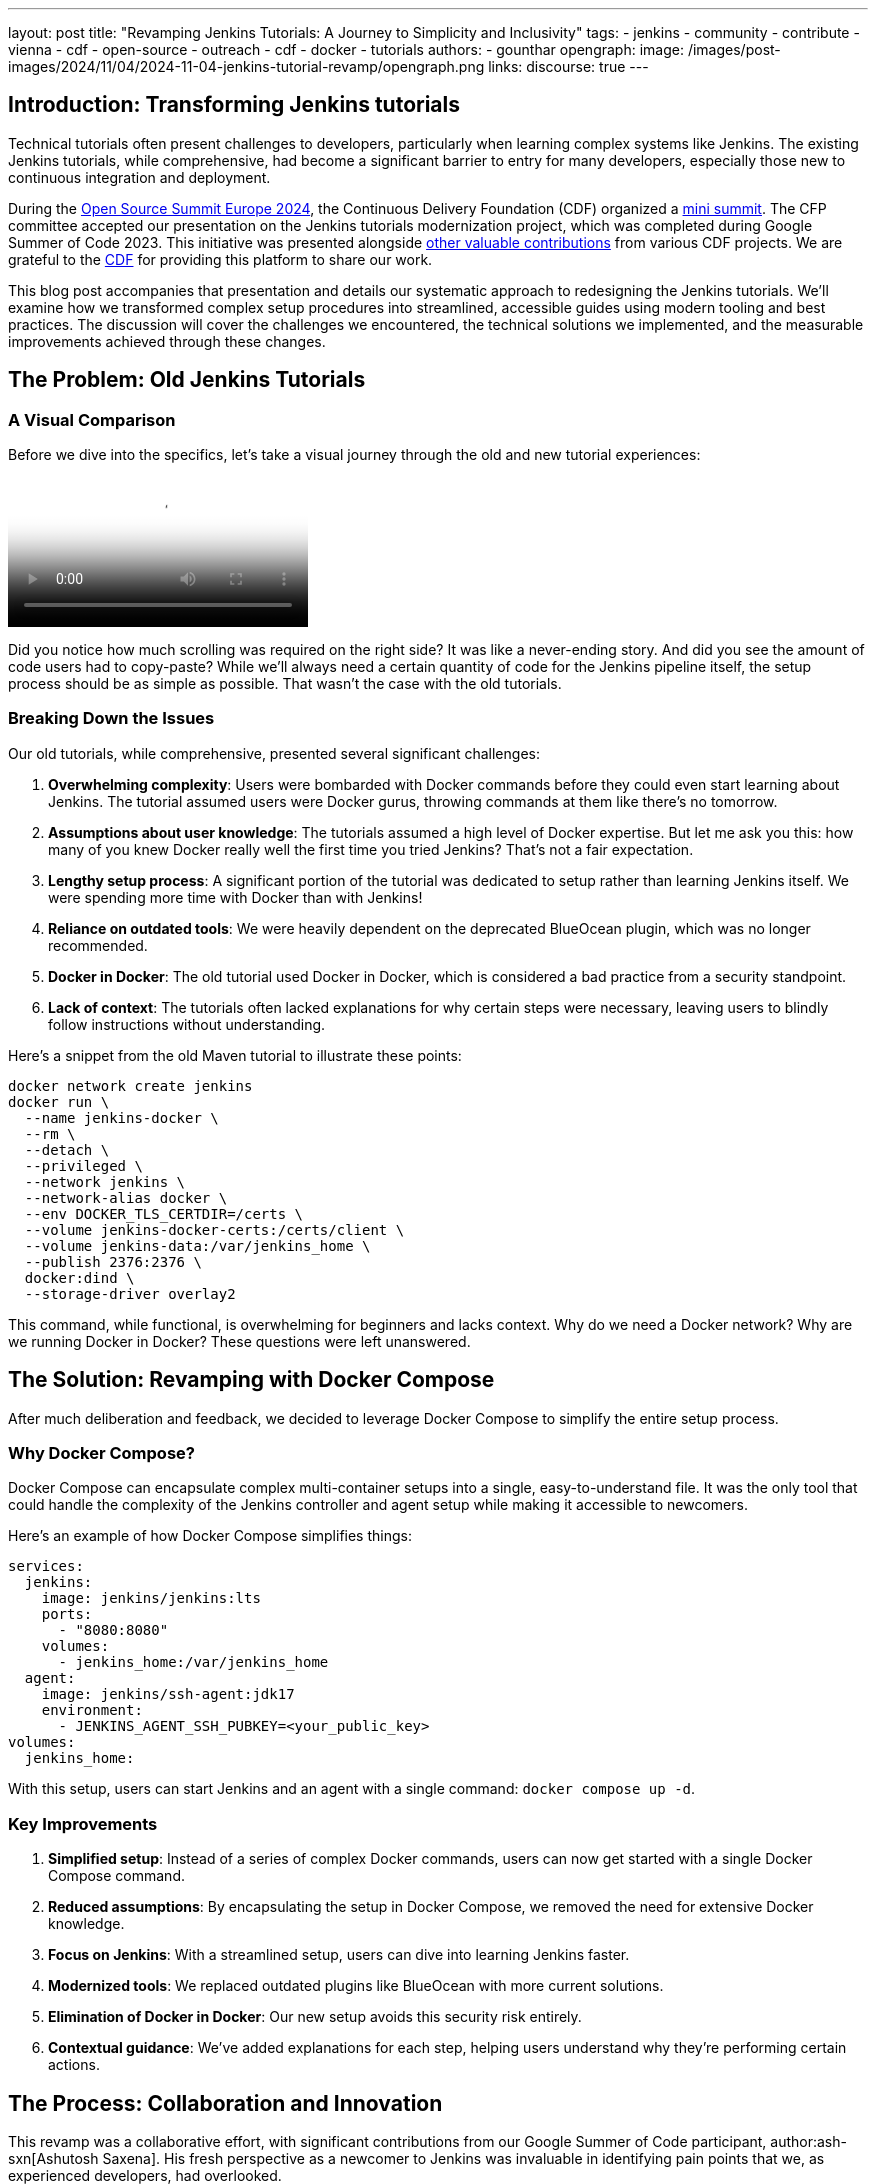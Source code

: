 ---
layout: post
title: "Revamping Jenkins Tutorials: A Journey to Simplicity and Inclusivity"
tags:
- jenkins
- community
- contribute
- vienna
- cdf
- open-source
- outreach
- cdf
- docker
- tutorials
authors:
- gounthar
opengraph:
  image: /images/post-images/2024/11/04/2024-11-04-jenkins-tutorial-revamp/opengraph.png
links:
discourse: true
---

== Introduction: Transforming Jenkins tutorials

Technical tutorials often present challenges to developers, particularly when learning complex systems like Jenkins.
The existing Jenkins tutorials, while comprehensive, had become a significant barrier to entry for many developers, especially those new to continuous integration and deployment.

During the link:https://events.linuxfoundation.org/archive/2024/open-source-summit-europe/[Open Source Summit Europe 2024], the Continuous Delivery Foundation (CDF) organized a link:https://cd.foundation/cd-mini-summit-vienna/[mini summit].
The CFP committee accepted our presentation on the Jenkins tutorials modernization project, which was completed during Google Summer of Code 2023.
This initiative was presented alongside link:https://cd.foundation/cd-mini-summit-vienna/program/[other valuable contributions] from various CDF projects.
We are grateful to the link:https://cd.foundation[CDF] for providing this platform to share our work.

This blog post accompanies that presentation and details our systematic approach to redesigning the Jenkins tutorials.
We'll examine how we transformed complex setup procedures into streamlined, accessible guides using modern tooling and best practices.
The discussion will cover the challenges we encountered, the technical solutions we implemented, and the measurable improvements achieved through these changes.

== The Problem: Old Jenkins Tutorials

=== A Visual Comparison

Before we dive into the specifics, let's take a visual journey through the old and new tutorial experiences:

video::https://youtu.be/jVOpNnOXr_s[Jenkins Tutorial Comparison]

Did you notice how much scrolling was required on the right side?
It was like a never-ending story.
And did you see the amount of code users had to copy-paste?
While we'll always need a certain quantity of code for the Jenkins pipeline itself, the setup process should be as simple as possible.
That wasn't the case with the old tutorials.

=== Breaking Down the Issues

Our old tutorials, while comprehensive, presented several significant challenges:

1. *Overwhelming complexity*: Users were bombarded with Docker commands before they could even start learning about Jenkins.
The tutorial assumed users were Docker gurus, throwing commands at them like there's no tomorrow.

2. *Assumptions about user knowledge*: The tutorials assumed a high level of Docker expertise.
But let me ask you this: how many of you knew Docker really well the first time you tried Jenkins?
That's not a fair expectation.

3. *Lengthy setup process*: A significant portion of the tutorial was dedicated to setup rather than learning Jenkins itself.
We were spending more time with Docker than with Jenkins!

4. *Reliance on outdated tools*: We were heavily dependent on the deprecated BlueOcean plugin, which was no longer recommended.

5. *Docker in Docker*: The old tutorial used Docker in Docker, which is considered a bad practice from a security standpoint.

6. *Lack of context*: The tutorials often lacked explanations for why certain steps were necessary, leaving users to blindly follow instructions without understanding.

Here's a snippet from the old Maven tutorial to illustrate these points:

[source,bash]
----
docker network create jenkins
docker run \
  --name jenkins-docker \
  --rm \
  --detach \
  --privileged \
  --network jenkins \
  --network-alias docker \
  --env DOCKER_TLS_CERTDIR=/certs \
  --volume jenkins-docker-certs:/certs/client \
  --volume jenkins-data:/var/jenkins_home \
  --publish 2376:2376 \
  docker:dind \
  --storage-driver overlay2
----

This command, while functional, is overwhelming for beginners and lacks context.
Why do we need a Docker network?
Why are we running Docker in Docker?
These questions were left unanswered.

== The Solution: Revamping with Docker Compose

After much deliberation and feedback, we decided to leverage Docker Compose to simplify the entire setup process. 

=== Why Docker Compose?

Docker Compose can encapsulate complex multi-container setups into a single, easy-to-understand file.
It was the only tool that could handle the complexity of the Jenkins controller and agent setup while making it accessible to newcomers.

Here's an example of how Docker Compose simplifies things:

[source,yaml]
----
services:
  jenkins:
    image: jenkins/jenkins:lts
    ports:
      - "8080:8080"
    volumes:
      - jenkins_home:/var/jenkins_home
  agent:
    image: jenkins/ssh-agent:jdk17
    environment:
      - JENKINS_AGENT_SSH_PUBKEY=<your_public_key>
volumes:
  jenkins_home:
----

With this setup, users can start Jenkins and an agent with a single command: `docker compose up -d`.

=== Key Improvements

1. *Simplified setup*: Instead of a series of complex Docker commands, users can now get started with a single Docker Compose command.

2. *Reduced assumptions*: By encapsulating the setup in Docker Compose, we removed the need for extensive Docker knowledge.

3. *Focus on Jenkins*: With a streamlined setup, users can dive into learning Jenkins faster.

4. *Modernized tools*: We replaced outdated plugins like BlueOcean with more current solutions.

5. *Elimination of Docker in Docker*: Our new setup avoids this security risk entirely.

6. *Contextual guidance*: We've added explanations for each step, helping users understand why they're performing certain actions.

== The Process: Collaboration and Innovation

This revamp was a collaborative effort, with significant contributions from our Google Summer of Code participant, author:ash-sxn[Ashutosh Saxena].
His fresh perspective as a newcomer to Jenkins was invaluable in identifying pain points that we, as experienced developers, had overlooked.

=== Key Innovations

1. *Multi-architecture support*: We ensured our Docker images work on both `x86_64` and `ARM64` architectures.
This was a significant challenge that Ashutosh tackled using Docker's `buildx` tool.

2. *GitPod integration*: We made Jenkins accessible directly from the browser, reducing hardware barriers to entry.
This was particularly important for users with less powerful machines or those in environments with limited resources.

3. *Docker Compose profiles*: We introduced profiles for different languages and technologies, making it easy to switch between setups.
For example, users can start a Maven-specific setup with `docker compose --profile maven up -d`.

4. *Automated updates*: We implemented automation to keep our Docker images up-to-date, using tools like Dependabot and UpdateCLI.

== The Result: A More Inclusive Jenkins

The outcome of our efforts is a Jenkins experience that's more inclusive than ever.
Let's break down the key improvements:

=== 1. Simplified Setup

Users can now get Jenkins running with a single command. Here's how straightforward it is:

1. Clone the repository: `git clone https://github.com/jenkins-docs/quickstart-tutorials.git`
2. Navigate to the directory: `cd quickstart-tutorials`
3. Start Jenkins: `docker compose --profile <tutorial_name> up -d`

That's it! No more complex Docker commands or manual configuration.

=== 2. Browser-based Access with GitPod

Thanks to GitPod integration, Jenkins is now just a click away, even on less powerful devices.
This cloud-based approach brings several key advantages for accessibility and ease of use:

. _*One-Click Setup*_: The repository's `README` contains a link:https://gitpod.io/#https://github.com/jenkins-docs/quickstart-tutorials[GitPod link] that launches Jenkins instantly.
With the GitPod Chrome extension installed, you'll see a prominent green button that makes the process even smoother.
. _*Resource-Friendly*_: GitPod provides 50 hours of free monthly usage, making Jenkins accessible to users regardless of their local hardware capabilities.
. _*Bandwidth Optimization*_: Since GitPod handles the heavy lifting of downloading Docker images, users can get started quickly even with limited internet connectivity - whether they're working from a train, a remote location, or a region with restricted bandwidth.
. _*Familiar Development Environment*_: Users get instant access to a Visual Studio Code-like IDE and terminal, complete with clear instructions for their chosen tutorial.

Here's a quick demonstration of the GitPod integration in action:

video::https://youtu.be/WsH7yL5chow[Launching Jenkins on GitPod]

As you can see, users have some instructions, and a command to copy-paste in the terminal.

After pasting the command in the terminal, the setup process begins automatically.
Docker images are pulled efficiently through GitPod's infrastructure, preserving your local bandwidth.
The Jenkins controller and agent containers are launched, and a browser tab automatically opens to display the Jenkins interface.
The entire process takes less than a minute - a significant improvement over traditional setup methods.
Since we've streamlined the authentication process, you can log in immediately using the credentials admin/admin and begin your Jenkins journey.

video::https://youtu.be/oEcreaxR6MQ[Launching Jenkins' Maven tutorial on GitPod]

Expanding the window reveals the full Jenkins interface.
Upon logging in with the tutorial credentials (`admin`/`admin`), you'll immediately notice several key features: a pre-configured job and an active agent visible in the left sidebar.
This job, while simple, serves an important purpose—it demonstrates that both your Jenkins controller is operational and the agent is properly connected.
Navigating to "_`Manage Jenkins`_" shows that all plugins are current, eliminating any need for initial administrative setup.
The bottom right corner displays the current Jenkins LTS version (`2.462.2` at the time of recording), confirming you're working with the latest stable release.
This streamlined environment allows users to focus entirely on learning Jenkins, without getting caught up in configuration details.
The entire setup process, from start to finish, takes less than two minutes and requires no local installation—perfectly aligned with our goal of making Jenkins more accessible to everyone.

video::https://youtu.be/pEaWpCm1xLU[GitPod Jenkins login and discovery]

The GitPod terminal output illustrates another key innovation: our implementation of Docker Compose profiles for various programming languages and technologies.
This feature exemplifies our commitment to simplicity—switching between different technology stacks, whether Maven, Python, or Node.js, requires only a single command: `docker compose --profile maven up -d`.
The system handles all the complexity behind the scenes, delivering a seamless experience that lets developers focus on learning Jenkins rather than wrestling with configuration.

This streamlined approach reflects our broader commitment to inclusivity.
Through multi-architecture support and browser-based accessibility via GitPod, we've created an environment where developers of all experience levels and technical resources can engage with Jenkins effectively.

=== 3. Flexible Configurations

Docker Compose profiles allow easy switching between different tech stacks. Whether you're working with Maven, Python, or Node.js, you can start the appropriate environment with a simple profile switch.

=== 4. Up-to-date and Secure

By eliminating Docker in Docker and implementing automated updates, we've made the tutorials more secure and easier to maintain.

== The Impact: Before and After

The impact of these changes has been significant and far-reaching:

1. *Increased adoption*: Our Docker images have been downloaded over 26,000 times since launch. We've seen multiple forks of the project, with people using it to create their own Jenkins instances for other technologies.

2. *Educational benefits*: University professors have incorporated these tutorials into their CI/CD curricula.
One teacher reported that his students, most of whom had never used Jenkins before, were able to get up and running in minutes.
The simplification helped them focus on learning Jenkins rather than fighting with the setup process.

3. *Community engagement*: We've seen regular clones and forks of the repository, indicating active use of our tutorials.
Referrals come not just from jenkins.io, but also from Reddit, Medium, and Google searches.

4. *Unexpected benefits*: The new setup has even facilitated testing of major Jenkins upgrades. For example, it's being used to test the ongoing migration to Spring Security 6.x and Spring Framework 6.x. This allows anyone to launch transitional versions of Jenkins with one command and provide valuable feedback on the progress.

== The Future: Call to Action

While we've made significant strides, our work is far from over.
We're constantly looking for ways to improve Jenkins, and that's where you come in.
Whether you're a seasoned developer or a complete newcomer, your feedback and contributions are invaluable.

We encourage you to:

1. Try out link:/doc/tutorials/#tools[the new tutorials]
2. link:https://github.com/jenkins-docs/quickstart-tutorials/issues[Provide feedback] on your experience
3. Contribute ideas or code to further improve the tutorials
4. link:https://community.jenkins.io/[Share your experience] with the community

Remember, Jenkins is a community-driven project.
Your input shapes its future!

=== Upcoming Improvements

We're already planning the next phase of improvements:

1. Expanding the range of technology-specific profiles
2. Further refining the GitPod experience
3. Exploring integration with other cloud development environments
4. Continuously updating our documentation to reflect best practices

== Conclusion

We've come a long way from those IKEA furniture days. Now, setting up Jenkins feels more like snapping together LEGO blocks - simple, intuitive, and dare I say, fun? 

By focusing on simplicity and inclusivity, we've not only removed barriers to entry but built bridges to welcome developers of all levels into the Jenkins community.
We didn't just remove a barrier; we built a bridge.

So, what are you waiting for?
Dive into the new tutorials, and let's build something awesome together!
Oh, and if you ever want to see the recording of the talk, you just have to follow the link below: https://www.youtube.com/watch?v=8rHtgzZGNLY&list=PL2KXbZ9-EY9R_boit2YAwAiCPdcI0Y44J&index=5&ab_channel=ContinuousDeliveryFoundation.

== Conclusion

The Jenkins tutorials modernization project has significantly transformed the onboarding experience for new users.
Through careful redesign and modern tooling, we've created a more accessible and efficient learning environment that accommodates developers across all experience levels.

The implementation of Docker Compose, GitPod integration, and comprehensive documentation has established a robust foundation for future Jenkins users.
These improvements serve our core mission of making continuous integration and deployment accessible to all developers, regardless of their prior experience with DevOps tools.

We invite you to experience these improvements firsthand by exploring our updated tutorials.
Your feedback and contributions will help shape the future of Jenkins documentation and training resources.
For a detailed overview of this modernization effort, you can view the complete presentation from the CDF Summit here: link:https://www.youtube.com/watch?v=8rHtgzZGNLY&list=PL2KXbZ9-EY9R_boit2YAwAiCPdcI0Y44J&index=5&ab_channel=ContinuousDeliveryFoundation[presentation recording].
